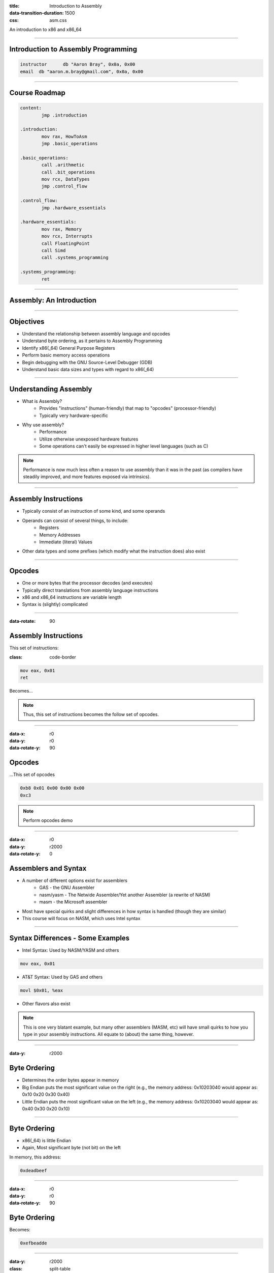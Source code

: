 :title: Introduction to Assembly
:data-transition-duration: 1500
:css: asm.css

An introduction to x86 and x86_64

----

Introduction to Assembly Programming
====================================

.. code:: nasm

	instructor	db "Aaron Bray", 0x0a, 0x00
	email  db "aaron.m.bray@gmail.com", 0x0a, 0x00

----

Course Roadmap
==============

.. code:: nasm

	content:
		jmp .introduction

	.introduction:
		mov rax, HowToAsm
		jmp .basic_operations

	.basic_operations:
		call .arithmetic
		call .bit_operations
		mov rcx, DataTypes
		jmp .control_flow

	.control_flow:
		jmp .hardware_essentials

	.hardware_essentials:
		mov rax, Memory
		mov rcx, Interrupts
		call FloatingPoint
		call Simd
		call .systems_programming

	.systems_programming:
		ret

----

Assembly: An Introduction
=========================

----

Objectives
==========

* Understand the relationship between assembly language and opcodes
* Understand byte ordering, as it pertains to Assembly Programming
* Identify x86(_64) General Purpose Registers
* Perform basic memory access operations
* Begin debugging with the GNU Source-Level Debugger (GDB)
* Understand basic data sizes and types with regard to x86(_64)

----

Understanding Assembly
======================

* What is Assembly?
	+ Provides "instructions" (human-friendly) that map to "opcodes" (processor-friendly)
	+ Typically very hardware-specific
* Why use assembly?
	+ Performance
	+ Utilize otherwise unexposed hardware features
	+ Some operations can't easily be expressed in higher level languages (such as C)

.. note::
 
	Performance is now much less often a reason to use assembly than it was in the past (as compilers have steadily improved, and more features exposed via intrinsics).

----

Assembly Instructions
=====================

* Typically consist of an instruction of some kind, and some operands
* Operands can consist of several things, to include:
	+ Registers 
	+ Memory Addresses
	+ Immediate (literal) Values
* Other data types and some prefixes (which modify what the instruction does) also exist

----

Opcodes
=======

* One or more bytes that the processor decodes (and executes)
* Typically direct translations from assembly language instructions
* x86 and x86_64 instructions are variable length
* Syntax is (slightly) complicated

----

:data-rotate: 90

Assembly Instructions
=====================

This set of instructions:

:class: code-border

.. code:: nasm

	mov eax, 0x01
	ret

Becomes...

.. note::
	
	Thus, this set of instructions becomes the follow set of opcodes.

----

:data-x: r0
:data-y: r0
:data-rotate-y: 90

Opcodes
=======

\...This set of opcodes




.. code:: objdump-nasm

	0xb8 0x01 0x00 0x00 0x00
	0xc3

.. note::

	Perform opcodes demo

----

:data-x: r0
:data-y: r2000
:data-rotate-y: 0

Assemblers and Syntax
=====================

* A number of different options exist for assemblers
	+ GAS - the GNU Assembler
	+ nasm/yasm - The Netwide Assembler/Yet another Assembler (a rewrite of NASM)
	+ masm - the Microsoft assembler
* Most have special quirks and slight differences in how syntax is handled (though they are similar)
* This course will focus on NASM, which uses Intel syntax

----

Syntax Differences - Some Examples
==================================

* Intel Syntax: Used by NASM/YASM and others

.. code:: nasm

	mov eax, 0x01

* AT&T Syntax: Used by GAS and others

.. code:: gas

	movl $0x01, %eax

* Other flavors also exist

.. note::

	This is one very blatant example, but many other assemblers (MASM, etc) will have small quirks to how you type in your assembly instructions. All equate to (about) the same thing, however.

----

:data-y: r2000

Byte Ordering 
=============

* Determines the order bytes appear in memory
* Big Endian puts the most significant value on the right (e.g., the memory address: 0x10203040 would appear as: 0x10 0x20 0x30 0x40)
* Little Endian puts the most significant value on the left (e.g., the memory address: 0x10203040 would appear as: 0x40 0x30 0x20 0x10)

----

Byte Ordering
=============

* x86(_64) is little Endian
* Again, Most significant byte (not bit) on the left

In memory, this address:

.. code::

	0xdeadbeef

----

:data-x: r0
:data-y: r0
:data-rotate-y: 90

Byte Ordering
=============

Becomes:

.. code::

	0xefbeadde

----

:data-y: r2000

:class: split-table

Byte Ordering
=============

+----------+-----+------+------+-----+
| Initial: | 0xde| 0xad | 0xbe | 0xef|
+----------+-----+------+------+-----+
| Memory:  | 0xef| 0xbe | 0xad | 0xde|
+----------+-----+------+------+-----+

----

Memory: The 10,000 Foot View
============================

* Various Memory Components take differing amounts of time to access
* Most higher level languages (such as C) abstract this away, the developer is not really exposed to it
* Assembly gives you a bit more control (though some things are still hidden on most modern platforms)

----

The Memory Hierarchy
====================

From Fastest Access to Slowest:

* Registers
* Cache (L1/L2/L3)
* System Memory
* Disk

----

Virtual Memory
==============

* Hardware allows abstraction of memory addressing
* Most addressing deals with virtual addresses, which are translated (via lookup table) to physical addresses
* More than one "view" of a physical memory segment can exist (in different processes)
* Each user mode process appears to have a full range of addressable memory and resources
* Most modern OSes support paging, allowing us to pretend we have a much greater amount of physical memory than actually exists


.. note::

	We will discuss virtual memory and memory mappings in general later on, when we discuss specific hardware features

----

:class: shrink-image block-image

Process Memory Layout
=====================

A Very High level view:

.. image:: ./images/Process_Layout.svg


----

Process Memory Layout
=====================

* Stack Segments typically grown from high to low memory addresses
* Modules in the previous diagram indicate executable files loaded into the process space; some examples include:
	+ glibc (more specifically, the .so containing the libc code)
	+ kernel32.dll
	+ Currently running executable
* Heap sections and Anonymous Mappings
* Kernel memory
* Other Items

----

Registers
=========

* Assembly programming gives us total control over access to these
* Special hardware structures on the processor
* Some are general purpose (e.g., can store any type of data)
* Others are specialized, and may contain status codes, flags, etc., or be associated with specific hardware 
* Limited in number

----

General Purpose Registers
=========================

* Shared registers have addressable subregisters
* 64 bit/32 bit/16 bit/8 bit
* x86_64 contains many more general purpose registers than x86
  (though they don't all have subregisters)

----

:data-rotate-x: 90

:class: register-table

x86 and x64 Registers
=====================

.. image:: images/section_1_register_table.jpg

* rbp/ebp - Base Pointer
* rsp/esp - Stack Pointer

.. note::

	Being general purpose, most of the registers may be
	used to store arbitrary values, though some may have defined
	uses with certain instructions (which we'll discuss later on).
	The registers listed at the bottom generally have some special uses
	however, where RIP/EIP points at the current place in memory we are executing, and RSP/ESP typically points to the top of the stack (which will also be discussed in greater detail later on).

----

Registers (cont'd)
==================

* rip/eip - Instruction Pointer (Program Counter)
* Additional x86_64 Registers: r8 - r15

----

:data-x: r2000

Register Data and Pointers
==========================

* General Purpose Registers can contain up to pointer-sized amounts of data (4 bytes on 32 bit, 8 on 64)
* They can also contain memory addresses (pointers) to blocks of data residing elsewhere in the process.
* Addresses can be manipulated via addition, subtraction, multiplication, etc
* Square brackets dereference (access the stuff stored AT the memory address)

Example:

.. code:: nasm

	; A register - we will be operating on whatever 
	; happens to be stored in it
	rax 
	; We are attempting to access the stuff stored 
	; at the address in rax (dereference)
	[rax] 

----

Register Data and Pointers - Example
====================================

First, we'll store a pointer (memory address) in rax, and then store some stuff there:
--------------------------------------------------------------------------------------

.. code:: nasm

	mov rax, 0xc0ffee ; a memory address (hopefully valid!)
	mov [rax], 100 ; now we store some data there!

.. image:: images/section_1_pointers.jpg

----

Register Data and Pointers - Example (Part 2)
==============================================

Now, we'll copy that address into rcx:
--------------------------------------

.. code:: nasm

	mov rcx, rax ; now we copy the pointer!

.. image:: images/section_1_pointers_second_stage.jpg

* Now both point to the same place!

----

Register Data and Pointers - Example (Part 3)
=============================================

Now, we'll access the data stored at the address, and copy it into rcx 
----------------------------------------------------------------------

.. code:: nasm
	
	mov rcx, [rcx] ; copy the data from addr 0xc0ffee into rcx

.. image:: images/section_1_pointers_third_stage.jpg	

Please note that this replaces the old value in rcx, which was just the address we're accessing.

----

Now, for our first instruction...
=================================

----

NOP
===

* Does nothing! (Sort of)
* Used for padding/alignment/timing reasons
* Idempotent instruction (doesn't affect anything else in the system)
* One-byte NOP translates to the opcode: 0x90

----

Debugging Assembly
==================

* We will be using the GNU Project Debugger (GDB)
* Command Line Debugger, provides a large set of features
	+ Natively supports Python scripting
	+ Supports a large number of architectures (and even quite a few languages)
	+ Provides a Text User Interface (TUI) mode

----

Debugging Assembly (cont'd)
===========================

* Setting breakpoints programmatically may be difficult at times
* A good strategy may include applying breakpoints directly in your code for debugging purposes
* Fortunately, an assembly instruction exists for doing just this:

.. code:: nasm

	int3 ; NOTE: no space between int and 3

Which translates to the following opcode:

.. code:: objdump-nasm

	0xcc

.. note::

  Tips for debugging assembly: keep an eye on registers, use breakpoints liberally!

----

Debugging With GDB
==================

Preconfiguration:

* .gdbinit provides a way to run a number of setup commands on launch
* Simply copy the config file to your home directory:

.. code:: bash

	~/Desktop/handouts $ cp sample-gdbinit ~/.gdbinit

Launching a program with GDB:

.. code:: bash

	~/Desktop/Lab1 $ gdb lab1
	(gdb) run
	...
	(gdb) quit

----

GDB
===

* Basic Use: Generally useful commands
	+  info - Displays information (in general, or about specific commands)
	+  help - Can provide context-specific help; e.g., listing available commands/options

* refresh:  will redraw the console window

----

GDB
===

* Single Stepping (step/s)
	+ Can also use stepi
* Stepping Over (next/n)
	+ Can also use nexti

----

GDB
===

* Breakpoints (break)
	+ Allows us to programmatically set breakpoints without modifying application source code
* info break - shows us information about all currently set breakpoints
* Removing breakpoints (clear and delete)

Example:

.. code:: bash

	(gdb) break myfunc
	Breakpoint 1 at 0x4004a4
	(gdb) info break
	Num 	Type 		 Disp Enb Address
	1		breakpoint   keep y   0x00000000004004a4
	(gdb) delete 1
	(gdb) info break
	No breakpoints or watchpoints

.. note:: 

	Demo stepping and using GDB with a sample init file and our opcodes demo

----

Memory Access Instructions
==========================

* We'll begin looking at instructions to copy and access data from various locations in memory
* Additionally, we will begin examining address calculation

----

Memory Access - mov
===================

Description
-----------

Moves a small block of memory from a source (the right-hand operand) to destination (the left operand). An amount of data may be specified (more on this later).

Basic Use
---------

.. code:: nasm

	mov rax, 0x01      ; immediate - rax is now 1
	mov rax, rcx       ; register - rax now has a copy of ecx
	mov rax, [rbx]     ; memory - rbx is treated as a pointer
    mov rax, qword [rbx + 8] ; copying a quad word (8 bytes)

.. note::

	The mov instruction simply copies data from source (the operand on the right), to destination (the operand on the left).

----

Memory Access - lea
===================

Description
-----------

Calculates an address, but does not actually attempt to access it.

Basic Use
---------

.. code:: nasm

    ; calculate an address by taking the address
    ; of what RDX points at,
    ; and adding 8 bytes to it (perhaps indexing
    ; into an array). Note that we are just calc-
    ; ulating the address, NOT accessing memory.
	lea rax, [rdx + 8]
	mov rax, [rax]     ; actually accessing the memory


----

:data-y: r2000

Memory Access - xchg
====================

Description
-----------

Exchanges the values provided atomically (more on this later).

Basic Use
---------

.. code:: nasm

	xchg rax, rcx   ; exchange two register values
	; exchange a register value with a value stored in memory
	xchg rax, [rcx] 


----


:data-rotate-y: 180

Lab 1
=====

Memory Access

* Copy the Lab1 folder (and its contents)
* Modify the \*.nasm file (Each function should have a comment block - lines starting with ';' containing instructions)
* Build and run using the following commands:

.. code:: bash

	~/Desktop/Lab1 $ cmake . && cmake --build .
	~/Desktop/Lab1 $ ./lab1

----

Assembly and Data Types
=======================

* Slightly different concept than in higher level languages
	+ Typically just bytes in a buffer
	+ Data 'type' is really just interpretation
	+ Generally differentiated by sizes, alignment, and certain bits being set
* Some operations will preserve special properties in a given data set (such as sign, e.g., +/-)
* Other operations may expect different alignments in the data they work on, or may have issues with certain values (such as floating point)

----

x86(_64) general data sizes
===========================

* byte - "smallest" addressable unit
* word - two bytes
* dword - double word (4 bytes - pointer width on x86)
* qword - quad word (8 bytes - pointer width on x64)

----


GDB: Examining Memory
=====================

* We can use GDB to examing various places in memory with "x" (for "eXamine")
* x has several options:
	+ x/nfu - where n is the Number of things to examine, f is the Format, and u is the Unit size 
	+ x addr
	+ x $<register> - examines the memory address pointed to by the register

----

GDB Formatting
==============

* The "f" in x/nfu
* Format options include:
	+ s - For a NULL-terminated string
	+ i - For a machine instruction
	+ x - For hexidecimal (the default, which changes when x is used)

* Example: Disassembling at RIP

.. code:: bash

	(gdb) x/i $rip

----

GDB Unit Sizes
==============

* The "u" in x/nfu
* Unit size options are a bit confusing in the context of x86(_64) assembly, and include:
	+ b - bytes
	+ h - Halfwords (equivalent to "word" in x86(_64) asm; e.g., 2 bytes)
	+ w - Words (4 bytes, equivalent to dwords)
	+ g - Giant words (8 bytes, equivalent to qwords)


.. note::

	Demo - Dumping memory via GDB

----

Sub Registers
=============

.. image:: images/section_1_register_table.jpg

* Subregisters are still part of the bigger "parent" register
* Unless special instructions (not yet mentioned) are used, will NOT modify data in the other portions of the register.

----

Memory/Register Access - mov
============================

* When accessing memory, amount of data to copy can be specified

.. code:: nasm

	mov al, byte [rsi] ; copy a single byte
	mov eax, dword [rcx] ; copy a dword (4 bytes)
	mov rax, qword [rsi] ; copy a qword (8 bytes)

* Also, data can be copied from subregister to subregister

.. code:: nasm

	mov al, cl  ; copy from cl to al
	xchg al, ah ; exchange the low and high bytes in ax

----

Register Access - movzx
=======================

Description
-----------

Move with zero extend. When moving data that is smaller than the destination size,
zero out the remaining bits.

Basic Use
---------

.. code:: nasm

	movzx rax, cl ; everything above al is now set to 0
	movzx rax, byte [rsi + 5]

----

Lab 2
=====

Using subregisters, accessing smaller values, and zero extending.

* Copy the Lab2 folder (and its contents)
* Modify the \*.nasm file (Each function should have a comment block - lines starting with ';' containing instructions)
* Build and run using the following commands:

.. code:: bash

	~/Desktop/Lab2 $ cmake . && cmake --build .
	~/Desktop/Lab2 $ ./lab2

----

Structures
==========

* NASM provides a data structure concept for convenience in handling complex data types
* More of a macro than something truly representative of C-style structs
* Very useful for keeping track of local variables or parameters (among other things)

----

Structures
==========

.. code:: nasm

	struc MyStruct
		.field1		resd 1	; field1's size is 1 dword
		.field2		resd 1  ; field2's size is 1 dword
		.field3		resq 1	; field3's size is 1 qword
	endstruc

	; ...
	; This will be equivalent to: mov rax, [rdi+8]
	mov rax, [rdi + MyStruct.field3] 
